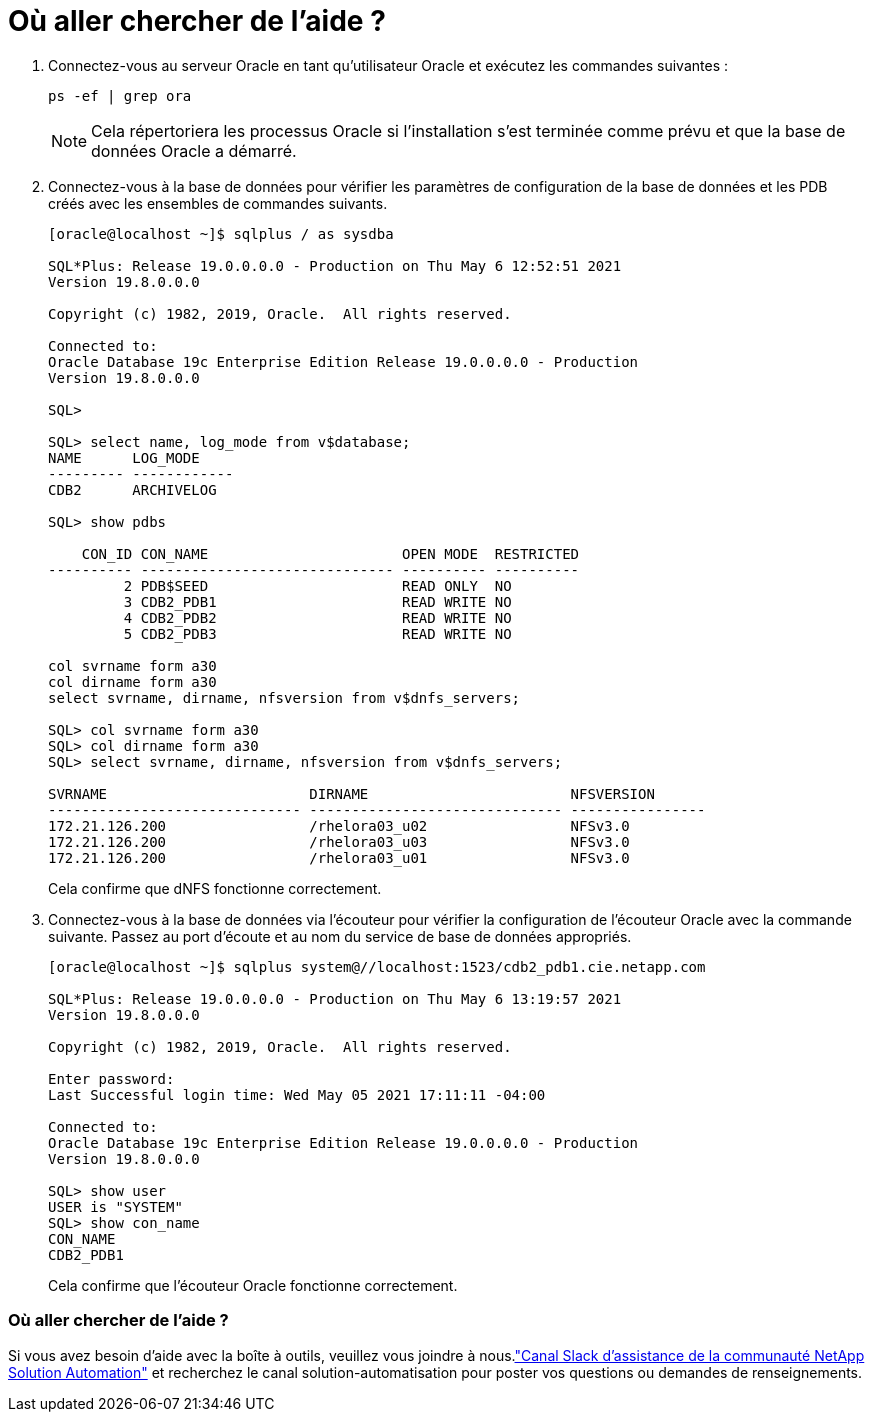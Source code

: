 = Où aller chercher de l’aide ?
:allow-uri-read: 


. Connectez-vous au serveur Oracle en tant qu’utilisateur Oracle et exécutez les commandes suivantes :
+
[source, cli]
----
ps -ef | grep ora
----
+

NOTE: Cela répertoriera les processus Oracle si l'installation s'est terminée comme prévu et que la base de données Oracle a démarré.

. Connectez-vous à la base de données pour vérifier les paramètres de configuration de la base de données et les PDB créés avec les ensembles de commandes suivants.
+
[source, cli]
----
[oracle@localhost ~]$ sqlplus / as sysdba

SQL*Plus: Release 19.0.0.0.0 - Production on Thu May 6 12:52:51 2021
Version 19.8.0.0.0

Copyright (c) 1982, 2019, Oracle.  All rights reserved.

Connected to:
Oracle Database 19c Enterprise Edition Release 19.0.0.0.0 - Production
Version 19.8.0.0.0

SQL>

SQL> select name, log_mode from v$database;
NAME      LOG_MODE
--------- ------------
CDB2      ARCHIVELOG

SQL> show pdbs

    CON_ID CON_NAME                       OPEN MODE  RESTRICTED
---------- ------------------------------ ---------- ----------
         2 PDB$SEED                       READ ONLY  NO
         3 CDB2_PDB1                      READ WRITE NO
         4 CDB2_PDB2                      READ WRITE NO
         5 CDB2_PDB3                      READ WRITE NO

col svrname form a30
col dirname form a30
select svrname, dirname, nfsversion from v$dnfs_servers;

SQL> col svrname form a30
SQL> col dirname form a30
SQL> select svrname, dirname, nfsversion from v$dnfs_servers;

SVRNAME                        DIRNAME                        NFSVERSION
------------------------------ ------------------------------ ----------------
172.21.126.200                 /rhelora03_u02                 NFSv3.0
172.21.126.200                 /rhelora03_u03                 NFSv3.0
172.21.126.200                 /rhelora03_u01                 NFSv3.0
----
+
Cela confirme que dNFS fonctionne correctement.

. Connectez-vous à la base de données via l'écouteur pour vérifier la configuration de l'écouteur Oracle avec la commande suivante.  Passez au port d'écoute et au nom du service de base de données appropriés.
+
[source, cli]
----
[oracle@localhost ~]$ sqlplus system@//localhost:1523/cdb2_pdb1.cie.netapp.com

SQL*Plus: Release 19.0.0.0.0 - Production on Thu May 6 13:19:57 2021
Version 19.8.0.0.0

Copyright (c) 1982, 2019, Oracle.  All rights reserved.

Enter password:
Last Successful login time: Wed May 05 2021 17:11:11 -04:00

Connected to:
Oracle Database 19c Enterprise Edition Release 19.0.0.0.0 - Production
Version 19.8.0.0.0

SQL> show user
USER is "SYSTEM"
SQL> show con_name
CON_NAME
CDB2_PDB1
----
+
Cela confirme que l'écouteur Oracle fonctionne correctement.





=== Où aller chercher de l’aide ?

Si vous avez besoin d'aide avec la boîte à outils, veuillez vous joindre à nous.link:https://netapppub.slack.com/archives/C021R4WC0LC["Canal Slack d'assistance de la communauté NetApp Solution Automation"] et recherchez le canal solution-automatisation pour poster vos questions ou demandes de renseignements.
